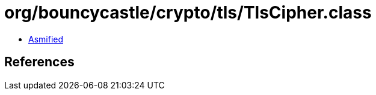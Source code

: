 = org/bouncycastle/crypto/tls/TlsCipher.class

 - link:TlsCipher-asmified.java[Asmified]

== References


